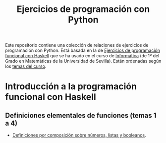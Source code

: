 #+TITLE: Ejercicios de programación con Python
#+OPTIONS: num:t

Este repositorio contiene una colección de relaciones de ejercicios de
programación con Python. Está basada en la de [[https://github.com/jaalonso/I1M-Ejercicios-Haskell][Ejercicios de programación
funcional con Haskell]] que se ha usado en el curso de [[https://jaalonso.github.io/cursos/i1m][Informática]] (de 1º
del Grado en Matemáticas de la Universidad de Sevilla). Están ordenadas
según los [[https://jaalonso.github.io/cursos/i1m/temas.html][temas del curso]].

* Introducción a la programación funcional con Haskell

** Definiciones elementales de funciones (temas 1 a 4)
+ [[./src/Definiciones_por_composicion.hs][Definiciones por composición sobre números, listas y booleanos]].
# + [[./src/Condicionales_guardas_y_patrones.hs][Definiciones con condicionales, guardas o patrones]].
#
# ** Definiciones por comprensión (tema 5)
# + [[./src/Definiciones_por_comprension.hs][Definiciones por comprensión]].
# + [[./src/Definiciones_por_comprension_con_cadenas_El_cifrado_Cesar.hs][Definiciones por comprensión con cadenas: El cifrado César]].
#
# ** Definiciones por recursión (tema 6)
# + [[./src/Definiciones_por_recursion.hs][Definiciones por recursión]].
# + [[./src/Operaciones_conjuntistas_con_listas.hs][Operaciones conjuntistas con listas]].
# + [[./src/El_algoritmo_de_Luhn.hs][El algoritmo de Luhn]].
# + [[./src/Numeros_de_Lychrel.hs][Números de Lychrel]].
# + [[./src/Funciones_sobre_cadenas.hs][Funciones sobre cadenas]].
# + [[./src/Codificacion_por_longitud.hs][Codificación por longitud]].
#
# ** Funciones de orden superior (tema 7)
# + [[./src/Funciones_de_orden_superior_y_definiciones_por_plegados.hs][Funciones de orden superior y definiciones por plegados]].
# + [[./src/Definiciones_por_plegados.hs][Definiciones por plegados]].
# + [[./src/Ecuacion_con_factoriales.hs][Ecuación con factoriales]].
# + [[./src/Enumeraciones_de_los_numeros_racionales.hs][Enumeraciones de los números racionales]].
#
# ** Tipos definidos y de datos algebraicos (tema 9)
# + [[./src/Tipos_de_datos.hs][Tipos de datos]].
# + [[./src/Tipos_de_datos_algebraicos_Arboles_binarios.hs][Tipos de datos algebraicos: Árboles binarios]].
# + [[./src/Tipos_de_datos_algebraicos.hs][Tipos de datos algebraicos]].
# + [[./src/Modelizacion_de_juego_de_cartas.hs][Tipos de datos: Modelización de juego de cartas]].
# + [[./src/Mayorias_parlamentarias.hs][Mayorías parlamentarias]].
# + [[./src/Cadenas_de_bloques.hs][Cadenas de bloques]].
#
# ** Listas infinitas (tema 10)
# + [[./src/Evaluacion_perezosa_y_listas_infinitas.hs][Evaluación perezosa y listas infinitas]].
# + [[./src/La_sucesion_de_Kolakoski.hs][La sucesión de Kolakoski]].
# + [[./src/El_triangulo_de_Floyd.hs][El triángulo de Floyd]].
# + [[./src/La_sucesion_de_Hamming.hs][La sucesión de Hamming]].
#
# ** Aplicaciones de la programación funcional (tema 11)
# + [[./src/Aplicaciones_de_la_PF_con_listas_infinitas.hs][Aplicaciones de la programación funcional con listas infinitas]].
#
# ** Analizadores sintácticos (tema 12)
# + [[./src/Analizadores_sintacticos.hs][Analizadores sintácticos]].
#
# ** Programas interactivos (tema 13)
# + [[./src/El_juego_del_nim.hs][El juego del nim y las funciones de entrada/salida]].
# + [[./src/Calculo_del_numero_pi_mediante_el_metodo_de_Montecarlo.hs][Cálculo del número pi mediante el método de Montecarlo]].
# + [[./src/Ejercicios_con_IO.hs][Ejercicios con IO]].
#
# * Algorítmica
#
# ** Análisis de la complejidad de los algoritmos (tema 28)
# + [[./src/Algoritmos_de_ordenacion_y_complejidad.hs][Algoritmos de ordenación y complejidad]].
#
# ** El tipo abstracto de datos de las pilas (tema 14)
# + [[./src/El_TAD_de_las_pilas.hs][El tipo abstracto de dato de las pilas]].
#
# ** El tipo abstracto de datos de las colas (tema 15)
# + [[./src/El_TAD_de_las_colas.hs][El tipo abstracto de datos de las colas]].
#
# ** El tipo abstracto de datos de los conjuntos (temas 17 y 29)
# + [[./src/Operaciones_con_conjuntos.hs][Operaciones con conjuntos]].
# + [[./src/Operaciones_con_conjuntos_usando_la_libreria.hs][Operaciones con conjuntos usando la librería Data.Set]].
# + [[./src/Relaciones_binarias_homogeneas.hs][Relaciones binarias homogéneas]].
# + [[./src/Relaciones_binarias_homogeneas_con_la_libreria.hs][Relaciones binarias homogéneas con la librería Data.Set]].
# + [[./src/Multiconjuntos_mediante_diccionarios.hs][El tipo abstracto de los multiconjuntos mediante diccionarios]].
#
# ** El tipo abstracto de datos de las tablas (tema 18)
# + [[./src/Tablas.hs][El tipo abstracto de las tablas]].
# + [[./src/Tablas_y_diccionarios.hs][Correspondencia entre tablas y diccionarios]].
# + [[./src/Transacciones.hs][Transacciones]].
#
# ** El tipo abstracto de datos de las árboles binarios de búsqueda (tema 19)
# + [[./src/Arboles_binarios_de_busqueda.hs][Árboles binarios de búsqueda]].
#
# ** El tipo abstracto de datos de los montículos (tema 20)
# + [[./src/El_TAD_de_los_monticulos.hs][El tipo abstracto de datos de los montículos]].
#
# ** El tipo abstracto de datos de los polinomios (tema 20)
# + [[./src/El_TAD_de_polinomios_operaciones.hs][Operaciones con el tipo abstracto de datos de los polinomios]].
# + [[./src/Division_y_factorizacion_de_polinomios.hs][División y factorización de polinomios mediante la regla de Ruffini]].
#
# ** El tipo abstracto de datos de los grafos (tema 22)
# + [[./src/Implementacion_del_TAD_de_los_grafos_mediante_listas.hs][Implementación del TAD de los grafos mediante listas]].
# + [[./src/Implementacion_del_TAD_de_los_grafos_mediante_diccionarios.hs][Implementación del TAD de los grafos mediante diccionarios]].
# + [[./src/Problemas_basicos_de_grafos.hs][Problemas básicos con el TAD de los grafos]].
# + [[./src/Ejercicios_sobre_grafos.hs][Ejercicios sobre grafos]].
#
# ** Técnicas de diseño descendente de algoritmos (tema 23)
#
# + [[./src/Rompecabeza_del_triomino_mediante_divide_y_venceras.hs][Rompecabeza del triominó mediante divide y vencerás]].
# + [[./src/BEE_El_problema_del_granjero.hs][El problema del granjero mediante búsqueda en espacio de estado]].
# + [[./src/El_problema_de_las_fichas_mediante_busqueda_en_espacio_de_estado.hs][El problema de las fichas mediante búsqueda en espacio de estado]].
# + [[./src/El_problema_del_calendario_mediante_busqueda_en_espacio_de_estado.hs][El problema del calendario mediante búsqueda en espacio de estado]].
# + [[./src/Resolucion_de_problemas_mediante_busqueda_en_espacios_de_estados.hs][Resolución de problemas mediante búsqueda en espacios de estados]].
#
# ** Programación dinámica (temas 24 y 30)
# + [[./src/Programación_dinamica_Caminos_en_una_reticula.hs][Programación dinámica: Caminos en una retícula]].
# + [[./src/Programacion_dinamica_Turista_en_Manhattan.hs][Programación dinámica: Turista en Manhattan]].
# + [[./src/Programacion_dinamica_Apilamiento_de_barriles.hs][Programación dinámica: Apilamiento de barriles]].
# + [[./src/Camino_de_maxima_suma_en_una_matriz.hs][Camino de máxima suma en una matriz]].
#
# * Aplicaciones a las matemáticas
#
# ** Álgebra lineal
# + [[./src/Vectores_y_matrices.hs][Vectores y matrices]].
# + [[./src/Metodo_de_Gauss_para_triangularizar_matrices.hs][Método de Gauss para triangularizar matrices]].
# + [[./src/Vectores_y_matrices_con_las_librerias.hs][Vectores y matrices con las librerías]].
#
# ** Cálculo numérico
# + [[./src/Calculo_numerico_Diferenciacion_y_metodos_de_Heron_y_de_Newton.hs][Cálculo numérico: Diferenciación y métodos de Herón y de Newton]].
# + [[./src/Calculo_numerico_2_Limites_biseccion_e_integrales.hs][Cálculo numérico (2): límites, bisección e integrales]].
#
# ** Estadística
# + [[./src/Estadistica_descriptiva.hs][Estadística descriptiva]].
# + [[./src/Estadistica_descriptiva_con_librerias.hs][Estadística descriptiva con librerías]].
#
# ** Combinatoria
# + [[./src/Combinatoria.hs][Combinatoria]].
# + [[./src/Combinatoria_con_librerias.hs][Combinatoria con librerías]].
